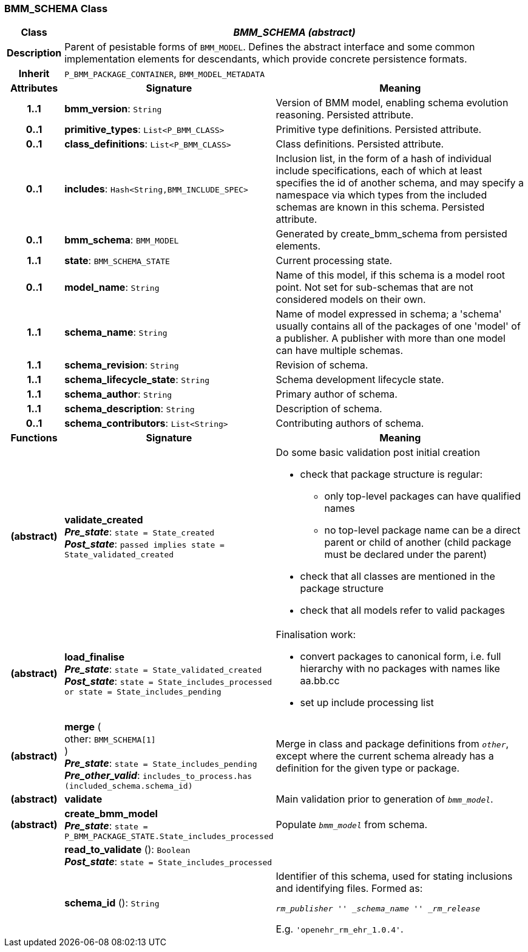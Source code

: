 === BMM_SCHEMA Class

[cols="^1,3,5"]
|===
h|*Class*
2+^h|*_BMM_SCHEMA (abstract)_*

h|*Description*
2+a|Parent of pesistable forms of `BMM_MODEL`. Defines the abstract interface and some common implementation elements for descendants, which provide concrete persistence formats.

h|*Inherit*
2+|`P_BMM_PACKAGE_CONTAINER`, `BMM_MODEL_METADATA`

h|*Attributes*
^h|*Signature*
^h|*Meaning*

h|*1..1*
|*bmm_version*: `String`
a|Version of BMM model, enabling schema evolution reasoning. Persisted attribute.

h|*0..1*
|*primitive_types*: `List<P_BMM_CLASS>`
a|Primitive type definitions. Persisted attribute.

h|*0..1*
|*class_definitions*: `List<P_BMM_CLASS>`
a|Class definitions. Persisted attribute.

h|*0..1*
|*includes*: `Hash<String,BMM_INCLUDE_SPEC>`
a|Inclusion list, in the form of a hash of individual include specifications, each of which at least specifies the id of another schema, and may specify a namespace via which types from the included schemas are known in this schema.
Persisted attribute.

h|*0..1*
|*bmm_schema*: `BMM_MODEL`
a|Generated by create_bmm_schema from persisted elements.

h|*1..1*
|*state*: `BMM_SCHEMA_STATE`
a|Current processing state.

h|*0..1*
|*model_name*: `String`
a|Name of this model, if this schema is a model root point. Not set for sub-schemas that are not considered models on their own.

h|*1..1*
|*schema_name*: `String`
a|Name of model expressed in schema; a 'schema' usually contains all of the packages of one 'model' of a publisher. A publisher with more than one model can have multiple schemas.

h|*1..1*
|*schema_revision*: `String`
a|Revision of schema.

h|*1..1*
|*schema_lifecycle_state*: `String`
a|Schema development lifecycle state.

h|*1..1*
|*schema_author*: `String`
a|Primary author of schema.

h|*1..1*
|*schema_description*: `String`
a|Description of schema.

h|*0..1*
|*schema_contributors*: `List<String>`
a|Contributing authors of schema.
h|*Functions*
^h|*Signature*
^h|*Meaning*

h|(abstract)
|*validate_created* +
*_Pre_state_*: `state = State_created` +
*_Post_state_*: `passed implies state = State_validated_created`
a|Do some basic validation post initial creation

* check that package structure is regular:
** only top-level packages can have qualified names
** no top-level package name can be a direct parent or child of another (child package must be declared under the parent)
* check that all classes are mentioned in the package structure
* check that all models refer to valid packages

h|(abstract)
|*load_finalise* +
*_Pre_state_*: `state = State_validated_created` +
*_Post_state_*: `state = State_includes_processed or state = State_includes_pending`
a|Finalisation work:

* convert packages to canonical form, i.e. full hierarchy with no packages with names like aa.bb.cc
* set up include processing list

h|(abstract)
|*merge* ( +
other: `BMM_SCHEMA[1]` +
) +
*_Pre_state_*: `state = State_includes_pending` +
*_Pre_other_valid_*: `includes_to_process.has (included_schema.schema_id)`
a|Merge in class and package definitions from `_other_`, except where the current schema already has a definition for the given type or package.

h|(abstract)
|*validate*
a|Main validation prior to generation of `_bmm_model_`.

h|(abstract)
|*create_bmm_model* +
*_Pre_state_*: `state = P_BMM_PACKAGE_STATE.State_includes_processed`
a|Populate `_bmm_model_` from schema.

h|
|*read_to_validate* (): `Boolean` +
*_Post_state_*: `state = State_includes_processed`
a|

h|
|*schema_id* (): `String`
a|Identifier of this schema, used for stating inclusions and identifying files. Formed as:

`_rm_publisher_ '_' _schema_name_ '_' _rm_release_`

E.g. `'openehr_rm_ehr_1.0.4'`.
|===
